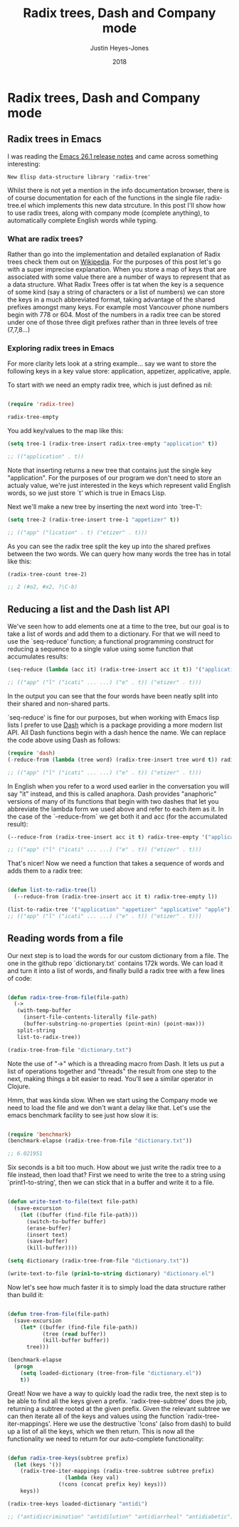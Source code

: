 #+TITLE: Radix trees, Dash and Company mode
#+AUTHOR: Justin Heyes-Jones
#+DATE: 2018

* Radix trees, Dash and Company mode

** Radix trees in Emacs

I was reading the [[https://www.gnu.org/software/emacs/news/NEWS.26.1][Emacs 26.1 release notes]] and came across something interesting:

=New Elisp data-structure library 'radix-tree'=

Whilst there is not yet a mention in the info documentation browser, there is of course documentation for each of the functions in the single file radix-tree.el which implements this new data strcuture. In this post I'll show how to use radix trees, along with company mode (complete anything), to automatically complete English words while typing.

*** What are radix trees?

Rather than go into the implementation and detailed explanation of Radix trees check them out on [[https://en.wikipedia.org/wiki/Radix_tree][Wikipedia]]. For the purposes of this post let's go with a super imprecise explanation. When you store a map of keys that are associated with some value there are a number of ways to represent that as a data structure. What Radix Trees offer is tat when the key is a sequence of some kind (say a string of characters or a list of numbers) we can store the keys in a much abbreviated format, taking advantage of the shared prefixes amongst many keys. For example most Vancouver phone numbers begin with 778 or 604. Most of the numbers in a radix tree can be stored under one of those three digit prefixes rather than in three levels of tree (7,7,8...)

*** Exploring radix trees in Emacs

For more clarity lets look at a string example... say we want to store the following keys in a key value store: application, appetizer, applicative, apple.

To start with we need an empty radix tree, which is just defined as nil:

#+BEGIN_SRC emacs-lisp

(require 'radix-tree)

radix-tree-empty
#+END_SRC

You add key/values to the map like this:

#+BEGIN_SRC emacs-lisp
(setq tree-1 (radix-tree-insert radix-tree-empty "application" t))

;; (("application" . t))
#+END_SRC

Note that inserting returns a new tree that contains just the single key "application". For the purposes of our program we don't need to store an actualy value, we're just interested in the keys which represent valid English words, so we just store `t' which is true in Emacs Lisp.

Next we'll make a new tree by inserting the next word into `tree-1':

#+BEGIN_SRC emacs-lisp
(setq tree-2 (radix-tree-insert tree-1 "appetizer" t))

;; (("app" ("lication" . t) ("etizer" . t)))
#+END_SRC

As you can see the radix tree split the key up into the shared prefixes between the two words. We can query how many words the tree has in total like this:

#+BEGIN_SRC emacs-lisp
(radix-tree-count tree-2)

;; 2 (#o2, #x2, ?\C-b)
#+END_SRC

** Reducing a list and the Dash list API

We've seen how to add elements one at a time to the tree, but our goal is to take a list of words and add them to a dictionary. For that we will need to use the `seq-reduce' function; a functional programming construct for reducing a sequence to a single value using some function that accumulates results:

#+BEGIN_SRC emacs-lisp
(seq-reduce (lambda (acc it) (radix-tree-insert acc it t)) '("application" "appetizer" "applicative" "apple") radix-tree-empty)

;; (("app" ("l" ("icati" ... ...) ("e" . t)) ("etizer" . t)))
#+END_SRC

In the output you can see that the four words have been neatly split into their shared and non-shared parts.

`seq-reduce' is fine for our purposes, but when working with Emacs lisp lists I prefer to use [[https://github.com/magnars/dash.el][Dash]] which is a package providing a more modern list API. All Dash functions begin with a dash hence the name. We can replace the code above using Dash as follows:

#+BEGIN_SRC emacs-lisp
(require 'dash)
(-reduce-from (lambda (tree word) (radix-tree-insert tree word t)) radix-tree-empty '("application" "appetizer" "applicative" "apple"))

;; (("app" ("l" ("icati" ... ...) ("e" . t)) ("etizer" . t)))
#+END_SRC

In English when you refer to a word used earlier in the conversation you will say "it" instead, and this is called anaphora. Dash provides "anaphoric" versions of many of its functions that begin with two dashes that let you abbreviate the lambda form we used above and refer to each item as it. In the case of the `--reduce-from` we get both it and acc (for the accumulated result):

#+BEGIN_SRC emacs-lisp
(--reduce-from (radix-tree-insert acc it t) radix-tree-empty '("application" "appetizer" "applicative" "apple"))

;; (("app" ("l" ("icati" ... ...) ("e" . t)) ("etizer" . t)))
#+END_SRC

That's nicer! Now we need a function that takes a sequence of words and adds them to a radix tree: 

#+BEGIN_SRC emacs-lisp

(defun list-to-radix-tree(l)
  (--reduce-from (radix-tree-insert acc it t) radix-tree-empty l))

(list-to-radix-tree '("application" "appetizer" "applicative" "apple"))
;; (("app" ("l" ("icati" ... ...) ("e" . t)) ("etizer" . t)))
#+END_SRC

** Reading words from a file

Our next step is to load the words for our custom dictionary from a file. The one in the github repo `dictionary.txt` contains 172k words. We can load it and turn it into a list of words, and finally build a radix tree with a few lines of code:

#+BEGIN_SRC emacs-lisp

(defun radix-tree-from-file(file-path)
  (-> 
   (with-temp-buffer
     (insert-file-contents-literally file-path)
     (buffer-substring-no-properties (point-min) (point-max)))
   split-string
   list-to-radix-tree))

(radix-tree-from-file "dictionary.txt")

#+END_SRC

Note the use of "->" which is a threading macro from Dash. It lets us put a list of operations together and "threads" the result from one step to the next, making things a bit easier to read. You'll see a similar operator in Clojure.

Hmm, that was kinda slow. When we start using the Company mode we need to load the file and we don't want a delay like that. Let's use the emacs benchmark facility to see just how slow it is:

#+BEGIN_SRC emacs-lisp

(require 'benchmark)
(benchmark-elapse (radix-tree-from-file "dictionary.txt"))

;; 6.021951

#+END_SRC

Six seconds is a bit too much. How about we just write the radix tree to a file instead, then load that? First we need to write the tree to a string using `print1-to-string', then we can stick that in a buffer and write it to a file.

#+BEGIN_SRC emacs-lisp

(defun write-text-to-file(text file-path)
  (save-excursion
    (let ((buffer (find-file file-path)))
      (switch-to-buffer buffer)
      (erase-buffer)
      (insert text)
      (save-buffer)
      (kill-buffer))))

(setq dictionary (radix-tree-from-file "dictionary.txt"))

(write-text-to-file (prin1-to-string dictionary) "dictionary.el")

#+END_SRC

Now let's see how much faster it is to simply load the data structure rather than build it:

#+BEGIN_SRC emacs-lisp

(defun tree-from-file(file-path)
  (save-excursion 
    (let* ((buffer (find-file file-path))
           (tree (read buffer))
           (kill-buffer buffer))
      tree)))

(benchmark-elapse
  (progn
    (setq loaded-dictionary (tree-from-file "dictionary.el"))
    t))

#+END_SRC

Great! Now we have a way to quickly load the radix tree, the next step is to be able to find all the keys given a prefix. `radix-tree-subtree' does the job, returning a subtree rooted at the given prefix. Given the relevant subtree we can then iterate all of the keys and values using the function `radix-tree-iter-mappings'. Here we use the destructive `!cons' (also from dash) to build up a list of all the keys, which we then return. This is now all the functionality we need to return for our auto-complete functionality:

#+BEGIN_SRC emacs-lisp

(defun radix-tree-keys(subtree prefix)
  (let (keys '())
    (radix-tree-iter-mappings (radix-tree-subtree subtree prefix)
			      (lambda (key val)
				(!cons (concat prefix key) keys)))
    keys))

(radix-tree-keys loaded-dictionary "antidi")

;; ("antidiscrimination" "antidilution" "antidiarrheal" "antidiabetic")

#+END_SRC













